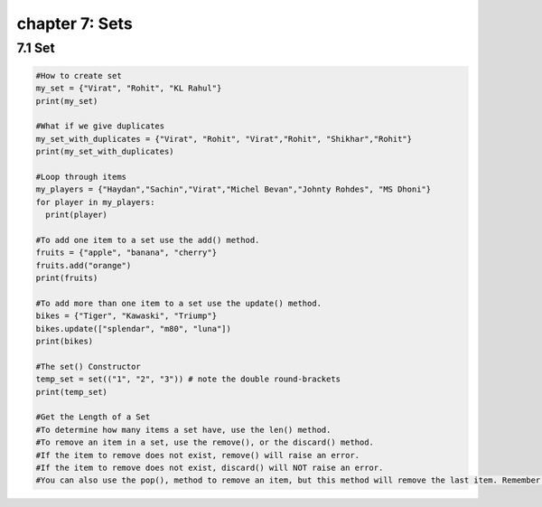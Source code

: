 chapter 7: Sets
==============================

7.1 Set
----------------------------


.. code-block:: python


    #How to create set
    my_set = {"Virat", "Rohit", "KL Rahul"}
    print(my_set)

    #What if we give duplicates
    my_set_with_duplicates = {"Virat", "Rohit", "Virat","Rohit", "Shikhar","Rohit"}
    print(my_set_with_duplicates)

    #Loop through items
    my_players = {"Haydan","Sachin","Virat","Michel Bevan","Johnty Rohdes", "MS Dhoni"}
    for player in my_players:
      print(player)

    #To add one item to a set use the add() method.
    fruits = {"apple", "banana", "cherry"}
    fruits.add("orange")
    print(fruits)

    #To add more than one item to a set use the update() method.
    bikes = {"Tiger", "Kawaski", "Triump"}
    bikes.update(["splendar", "m80", "luna"])
    print(bikes)

    #The set() Constructor
    temp_set = set(("1", "2", "3")) # note the double round-brackets
    print(temp_set)

    #Get the Length of a Set
    #To determine how many items a set have, use the len() method.
    #To remove an item in a set, use the remove(), or the discard() method.
    #If the item to remove does not exist, remove() will raise an error.
    #If the item to remove does not exist, discard() will NOT raise an error.
    #You can also use the pop(), method to remove an item, but this method will remove the last item. Remember that sets are unordered, so you will not know what item that gets removed.

